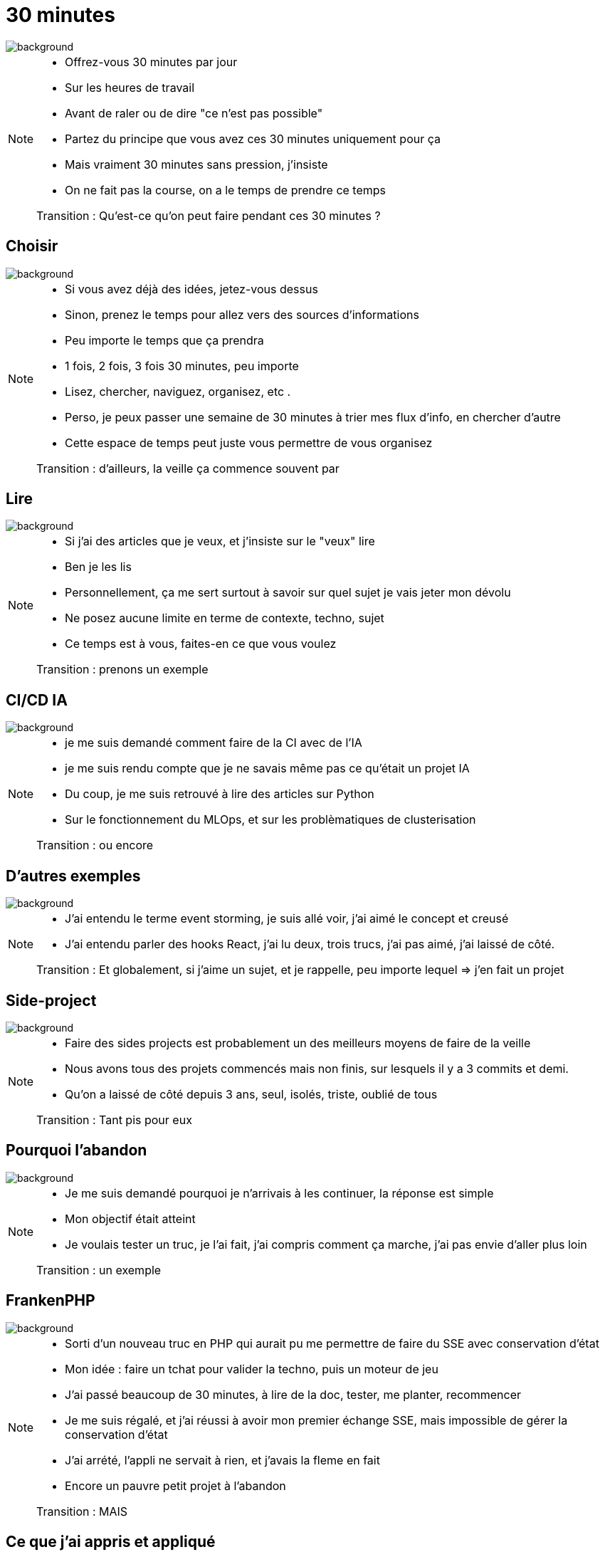 [%notitle]
= 30 minutes
:imagesdir: assets/default/images

image::illustrations/working-zen.png[background, size=cover]

[NOTE.speaker]
====
* Offrez-vous 30 minutes par jour
* Sur les heures de travail
* Avant de raler ou de dire "ce n'est pas possible"
* Partez du principe que vous avez ces 30 minutes uniquement pour ça
* Mais vraiment 30 minutes sans pression, j'insiste
* On ne fait pas la course, on a le temps de prendre ce temps

Transition : Qu'est-ce qu'on peut faire pendant ces 30 minutes ?
====

[%notitle]
== Choisir

image::illustrations/working-zen.png[background, size=cover]

[NOTE.speaker]
====
* Si vous avez déjà des idées, jetez-vous dessus
* Sinon, prenez le temps pour allez vers des sources d'informations
* Peu importe le temps que ça prendra
* 1 fois, 2 fois, 3 fois 30 minutes, peu importe
* Lisez, chercher, naviguez, organisez, etc .
* Perso, je peux passer une semaine de 30 minutes à trier mes flux d'info, en chercher d'autre
* Cette espace de temps peut juste vous permettre de vous organisez

Transition : d'ailleurs, la veille ça commence souvent par
====

[%notitle]
== Lire

image::illustrations/working-zen.png[background, size=cover]

[NOTE.speaker]
====
* Si j'ai des articles que je veux, et j'insiste sur le "veux" lire
* Ben je les lis
* Personnellement, ça me sert surtout à savoir sur quel sujet je vais jeter mon dévolu
* Ne posez aucune limite en terme de contexte, techno, sujet
* Ce temps est à vous, faites-en ce que vous voulez

Transition : prenons un exemple

====

[%notitle]
== CI/CD IA

image::illustrations/working-zen.png[background, size=cover]

[NOTE.speaker]
====
* je me suis demandé comment faire de la CI avec de l'IA
* je me suis rendu compte que je ne savais même pas ce qu'était un projet IA
* Du coup, je me suis retrouvé à lire des articles sur Python
* Sur le fonctionnement du MLOps, et sur les problèmatiques de clusterisation

Transition : ou encore
====

[%notitle]
== D'autres exemples

image::illustrations/working-zen.png[background, size=cover]

[NOTE.speaker]
====
* J'ai entendu le terme event storming, je suis allé voir, j'ai aimé le concept et creusé
* J'ai entendu parler des hooks React, j'ai lu deux, trois trucs, j'ai pas aimé, j'ai laissé de côté.

Transition : Et globalement, si j'aime un sujet, et je rappelle, peu importe lequel => j'en fait un projet
====

[%notitle]
== Side-project

image::illustrations/working-zen.png[background, size=cover]

[NOTE.speaker]
====
* Faire des sides projects est probablement un des meilleurs moyens de faire de la veille
* Nous avons tous des projets commencés mais non finis, sur lesquels il y a 3 commits et demi.
* Qu'on a laissé de côté depuis 3 ans, seul, isolés, triste, oublié de tous

Transition : Tant pis pour eux
====

[%notitle]
== Pourquoi l'abandon

image::illustrations/working-zen.png[background, size=cover]

[NOTE.speaker]
====
* Je me suis demandé pourquoi je n'arrivais à les continuer, la réponse est simple
* Mon objectif était atteint
* Je voulais tester un truc, je l'ai fait, j'ai compris comment ça marche, j'ai pas envie d'aller plus loin

Transition : un exemple
====

[%notitle]
== FrankenPHP

image::illustrations/working-zen.png[background, size=cover]

[NOTE.speaker]
====
* Sorti d'un nouveau truc en PHP qui aurait pu me permettre de faire du SSE avec conservation d'état
* Mon idée : faire un tchat pour valider la techno, puis un moteur de jeu
* J'ai passé beaucoup de 30 minutes, à lire de la doc, tester, me planter, recommencer
* Je me suis régalé, et j'ai réussi à avoir mon premier échange SSE, mais impossible de gérer la conservation d'état
* J'ai arrété, l'appli ne servait à rien, et j'avais la fleme en fait
* Encore un pauvre petit projet à l'abandon

Transition : MAIS
====

[%notitle]
== Ce que j'ai appris et appliqué

image::illustrations/working-zen.png[background, size=cover]

[NOTE.speaker]
====
* Le fonctionnement précis du SSE
* Les mises à jour de Symfony
* Le fonctionnement du coeur du framework en précision
* Les mises à jour dans l'écosystème PHP
* J'ai creuser FrankenPHP, en Go, et le fonctionnement d'un nouveau serveur web Caddy
* et encore plein d'autres trucs

Transition : pour conclure sur les sides projects
====

[%notitle]
== Faites en plein

image::illustrations/working-zen.png[background, size=cover]

[NOTE.speaker]
====
* C'est en forgeant qu'on devient forgeron, lire c'est indispensable, mais pas suffisant
* Et tant mieux si vous avez plein de projet à l'abandon (pas tous, on s'entend bien), ça veut dire que vous avez essayé plein de truc

Transition : Mais on peut d'autre chose pendant ces 30 minutes
====

[%notitle]
== Workspace

image::illustrations/working-space.jpg[background, size=cover]

[NOTE.speaker]
====
* La flème de coder ou de faire de la tech ?
* Nettoyer votre ordi
** Interieur, exterieur
* Changer les thèmes de vos outils
* Reorganisez une fois, deux fois, trois fois vos repertoires
* Reglez les trucs chiants : le casque USB se déco tout seul, les mises à jour en attente, les network docker, etc...

* Par exemple, régulièrement, je teste des outils de prise de note, je recherche tout des nouveaux trus
* Globalement, rendez votre espace de travail agréable, faites du propre, ça fait du bien

Transition : Tout ce que vous faites peut aussi interesser les autres
====

[%notitle]
== Share

image::illustrations/working-space.jpg[background, size=cover]

[NOTE.speaker]
====
* Comme je vous l'ai, j'écris quelques articles et donne quelques confs'
* Profiter de ce temps pour faire ça, vous n'avez pas de deadline
* De notre côté, on a réussi à gratter du temps officiel pour le faire, mais ce n'est pas toujours suffisant
* Profitez de cette demi-heure pour faire çà
* "Ce n'est pas de veille ?"
* Ben en fait si, écrire un article ou préparer une conf vous force à allez au bout de la connaissance
* Vous habitue à la rédaction et/ou technique orale

* 30 minutes n'est pas suffisant ! Non, c'est vrai, mais entre les sessions, votre cerveau continue de travailler
* Et en revenant dessus régulièrement, vous serez plus critique sur votre propre travail

Transition : Et quand vous faites ça, un autre aspect du métier qui prend du temps pointe le bout de son nez
====

[%notitle]
== Social Network

image::illustrations/working-space.jpg[background, size=cover]

[NOTE.speaker]
====
* Prenez soin de vos réseaux pro
* Publier des trucs que vous avez fait, vu lu
* Répondez sur LinkedIn, y'a des humains (des fois) au bout du fil
* Créer des contacts, discutez avec des gens
* Prenez la température de notre milieu
* Profitez des dramas et du sadisme de ce milieu, et rigolez bien en lisant les post des coachs en tout genre

Transition : On a fait un bon tour mais il reste un point qu'on a laissé de côté trop longtemps
====